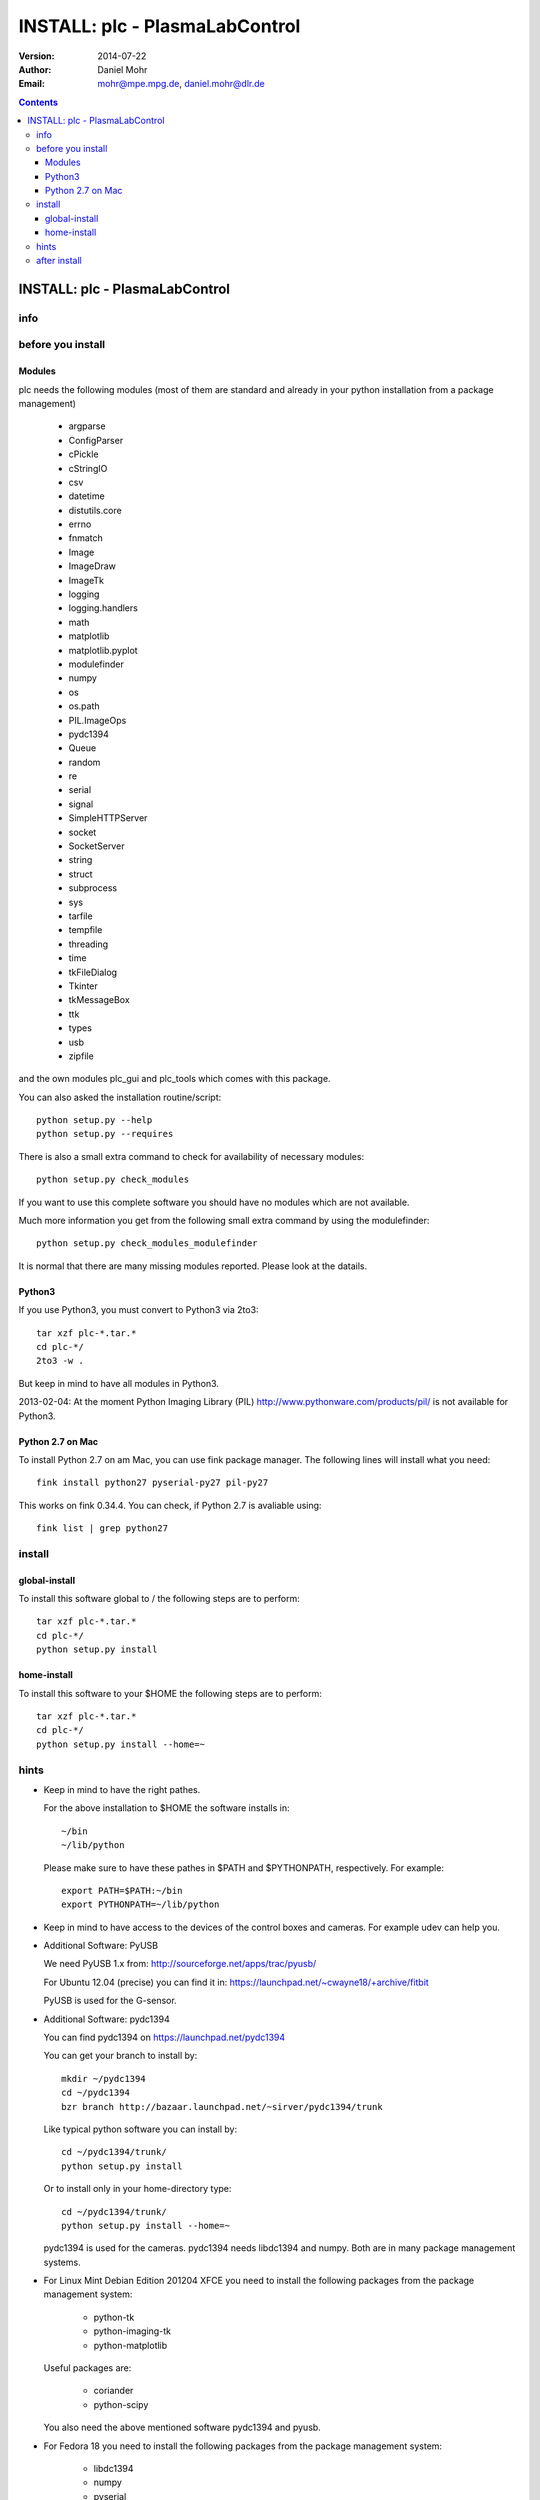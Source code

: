 ===============================
INSTALL: plc - PlasmaLabControl
===============================

:Version: 2014-07-22
:Author: Daniel Mohr
:Email: mohr@mpe.mpg.de, daniel.mohr@dlr.de

.. contents::

.. footer::

   ###Page### / ###Total###

INSTALL: plc - PlasmaLabControl
+++++++++++++++++++++++++++++++

info
====

before you install
==================

Modules
-------

plc needs the following modules (most of them are standard and already
in your python installation from a package management)

 * argparse
 * ConfigParser
 * cPickle
 * cStringIO
 * csv
 * datetime
 * distutils.core
 * errno
 * fnmatch
 * Image
 * ImageDraw
 * ImageTk
 * logging
 * logging.handlers
 * math
 * matplotlib
 * matplotlib.pyplot
 * modulefinder
 * numpy
 * os
 * os.path
 * PIL.ImageOps
 * pydc1394
 * Queue
 * random
 * re
 * serial
 * signal
 * SimpleHTTPServer
 * socket
 * SocketServer
 * string
 * struct
 * subprocess
 * sys
 * tarfile
 * tempfile
 * threading
 * time
 * tkFileDialog
 * Tkinter
 * tkMessageBox
 * ttk
 * types
 * usb
 * zipfile

and the own modules plc_gui and plc_tools which comes with this
package.

You can also asked the installation routine/script::

  python setup.py --help
  python setup.py --requires

There is also a small extra command to check for availability of
necessary modules::

  python setup.py check_modules

If you want to use this complete software you should have no modules
which are not available.

Much more information you get from the following small extra command
by using the modulefinder::

  python setup.py check_modules_modulefinder

It is normal that there are many missing modules reported. Please look
at the datails.


Python3
-------
If you use Python3, you must convert to Python3 via 2to3::

  tar xzf plc-*.tar.*
  cd plc-*/
  2to3 -w .

But keep in mind to have all modules in Python3.

2013-02-04: At the moment Python Imaging Library (PIL)
http://www.pythonware.com/products/pil/
is not available for Python3.


Python 2.7 on Mac
-----------------

To install Python 2.7 on am Mac, you can use fink package manager. The
following lines will install what you need::

  fink install python27 pyserial-py27 pil-py27

This works on fink 0.34.4. You can check, if Python 2.7 is avaliable using::

  fink list | grep python27


install
=======
global-install
--------------
To install this software global to / the following steps are to perform::

  tar xzf plc-*.tar.*
  cd plc-*/
  python setup.py install


home-install
------------
To install this software to your $HOME the following steps are to perform::

  tar xzf plc-*.tar.*
  cd plc-*/
  python setup.py install --home=~


hints
=====
* Keep in mind to have the right pathes.

  For the above installation to $HOME the software installs in::

    ~/bin
    ~/lib/python

  Please make sure to have these pathes in $PATH and $PYTHONPATH, respectively.
  For example::

    export PATH=$PATH:~/bin
    export PYTHONPATH=~/lib/python

* Keep in mind to have access to the devices of the control boxes and
  cameras. For example udev can help you.

* Additional Software: PyUSB

  We need PyUSB 1.x from: http://sourceforge.net/apps/trac/pyusb/

  For Ubuntu 12.04 (precise) you can find it in: https://launchpad.net/~cwayne18/+archive/fitbit

  PyUSB is used for the G-sensor.

* Additional Software: pydc1394

  You can find pydc1394 on https://launchpad.net/pydc1394

  You can get your branch to install by::

      mkdir ~/pydc1394
      cd ~/pydc1394
      bzr branch http://bazaar.launchpad.net/~sirver/pydc1394/trunk

  Like typical python software you can install by::

      cd ~/pydc1394/trunk/
      python setup.py install

  Or to install only in your home-directory type::

      cd ~/pydc1394/trunk/
      python setup.py install --home=~

  pydc1394 is used for the cameras. pydc1394 needs libdc1394 and numpy.
  Both are in many package management systems.

* For Linux Mint Debian Edition 201204 XFCE you need to install the following
  packages from the package management system:

    * python-tk
    * python-imaging-tk
    * python-matplotlib

  Useful packages are:

    * coriander
    * python-scipy

  You also need the above mentioned software pydc1394 and pyusb.

* For Fedora 18 you need to install the following packages from the
  package management system:

    * libdc1394
    * numpy
    * pyserial
    * python-imaging
    * python-imaging-tk
    * tkinter

  Useful packages for Fedora 18 are:

    * coriander
    * scipy

  You also need the above mentioned software pydc1394 and pyusb.

  But the camera is not working in plc.py. You have to use
  camer_client.py instead.

* For Ubuntu 13.04 "Raring Ringtail" you need to install the following
  packages from the package management system:

    * python-numpy
    * python-imaging-tk
    * python-matplotlib

  Useful packages are:

    * coriander
    * python-scipy

* For Ubuntu 14.04 "Trusty Tahr" you need to install the following
  packages from the package management system:

    * python-numpy
    * python-pil.imagetk
    * python-matplotlib
    * libdc1394-22-dev

  Useful packages are:

    * coriander
    * python-scipy
    * librecad

after install
=============
Now in your chosen pathes you have the python module

 * plc_gui
 * plc_tools

and the scripts

 * plc.py
 * plc_viewer.py
 * digital_controller_server.py
 * digital_controller_client.py
 * multi_purpose_controller_server.py
 * multi_purpose_controller_client.py
 * camera_server.py
 * camera_client.py
 * acceleration_sensor_server.py
 * acceleration_sensor_client.py
 * acceleration_sensor_logger.py
 * pressure_mks_651_server.py
 * pressure_mks_651_client.py
 * pressure_mks_900_server.py
 * pressure_mks_900_client.py
 * check_real_time_difference.py
 * environment_sensor_5_logger.py
 * rawmovie2pngs.py
 * rawmovie2tiff.py
 * rawmovies2recordings.py
 * rawmovieviewer.py
 * translation_stage_scan.py
 * trigger.py
 * and many other ones in this development status.

Normally it should be enough for you to use "plc.py". On your console
you can start::

 plc.py -h
